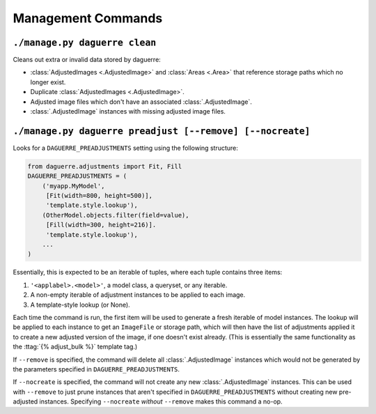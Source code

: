 Management Commands
===================

``./manage.py daguerre clean``
------------------------------

Cleans out extra or invalid data stored by daguerre:

* :class:`AdjustedImages <.AdjustedImage>` and :class:`Areas <.Area>` that reference storage paths which no longer exist.
* Duplicate :class:`AdjustedImages <.AdjustedImage>`.
* Adjusted image files which don't have an associated :class:`.AdjustedImage`.
* :class:`.AdjustedImage` instances with missing adjusted image files.

``./manage.py daguerre preadjust [--remove] [--nocreate]``
----------------------------------------------------------

Looks for a ``DAGUERRE_PREADJUSTMENTS`` setting using the following 
structure:

.. code-block:: python

    from daguerre.adjustments import Fit, Fill
    DAGUERRE_PREADJUSTMENTS = (
        ('myapp.MyModel',
         [Fit(width=800, height=500)],
         'template.style.lookup'),
        (OtherModel.objects.filter(field=value),
         [Fill(width=300, height=216)].
         'template.style.lookup'),
        ...
    )

Essentially, this is expected to be an iterable of tuples, where each
tuple contains three items:

1. ``'<applabel>.<model>'``, a model class, a queryset, or any iterable.
2. A non-empty iterable of adjustment instances to be applied to each
   image.
3. A template-style lookup (or None).

Each time the command is run, the first item will be used to generate a
fresh iterable of model instances. The lookup will be applied to each
instance to get an ``ImageFile`` or storage path, which will then have
the list of adjustments applied it to create a new adjusted version of
the image, if one doesn't exist already. (This is essentially the same
functionality as the :ttag:`{% adjust_bulk %}` template tag.)

If ``--remove`` is specified, the command will delete all
:class:`.AdjustedImage` instances which would not be generated by the
parameters specified in ``DAGUERRE_PREADJUSTMENTS``.

If ``--nocreate`` is specified, the command will not create any new
:class:`.AdjustedImage` instances. This can be used with ``--remove``
to just prune instances that aren't specified in
``DAGUERRE_PREADJUSTMENTS`` without creating new pre-adjusted instances.
Specifying ``--nocreate`` *without* ``--remove`` makes this command a
no-op.
